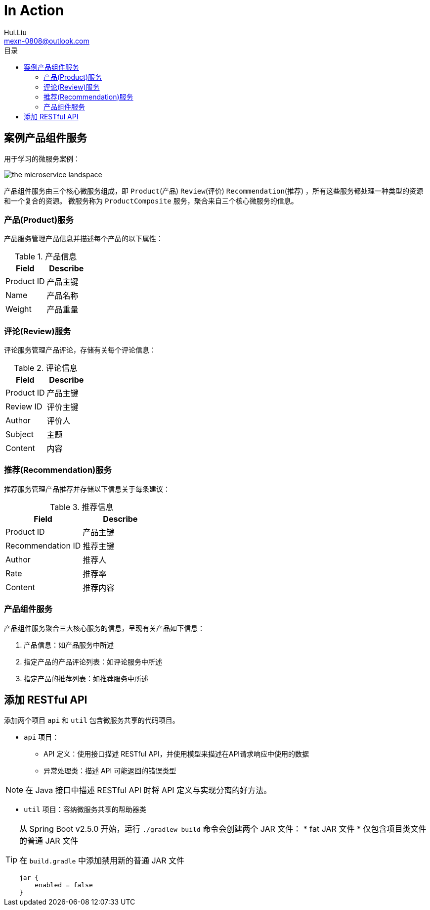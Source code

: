 = In Action
Hui.Liu <mexn-0808@outlook.com>
:toc: left
:toclevels: 5
:toc-title: 目录

== 案例产品组件服务

用于学习的微服务案例：

image::images/the-microservice-landspace.png[]

产品组件服务由三个核心微服务组成，即 `Product`(产品) `Review`(评价) `Recommendation`(推荐) ，所有这些服务都处理一种类型的资源和一个复合的资源。
微服务称为 `ProductComposite` 服务，聚合来自三个核心微服务的信息。

=== 产品(Product)服务

产品服务管理产品信息并描述每个产品的以下属性：

.产品信息
|===
|Field|Describe

|Product ID |产品主键
|Name |产品名称
|Weight |产品重量
|===

=== 评论(Review)服务

评论服务管理产品评论，存储有关每个评论信息：

.评论信息
|===
|Field |Describe

|Product ID |产品主键
|Review ID |评价主键
|Author |评价人
|Subject |主题
|Content |内容
|===

=== 推荐(Recommendation)服务

推荐服务管理产品推荐并存储以下信息关于每条建议：

.推荐信息
|===
|Field |Describe

|Product ID |产品主键
|Recommendation ID |推荐主键
|Author |推荐人
|Rate |推荐率
|Content |推荐内容
|===

=== 产品组件服务

产品组件服务聚合三大核心服务的信息，呈现有关产品如下信息：

. 产品信息：如产品服务中所述
. 指定产品的产品评论列表：如评论服务中所述
. 指定产品的推荐列表：如推荐服务中所述

== 添加 RESTful API

添加两个项目 `api` 和 `util` 包含微服务共享的代码项目。

* `api` 项目：
** API 定义：使用接口描述 RESTful API，并使用模型来描述在API请求响应中使用的数据
** 异常处理类：描述 API 可能返回的错误类型

[NOTE]
--
在 Java 接口中描述 RESTful API 时将 API 定义与实现分离的好方法。
--

* `util` 项目：容纳微服务共享的帮助器类

[TIP]
--
从 Spring Boot v2.5.0 开始，运行 `./gradlew build` 命令会创建两个 JAR 文件：
* fat JAR 文件
* 仅包含项目类文件的普通 JAR 文件

在 `build.gradle` 中添加禁用新的普通 JAR 文件
[source,groovy]
----
jar {
    enabled = false
}
----
--


